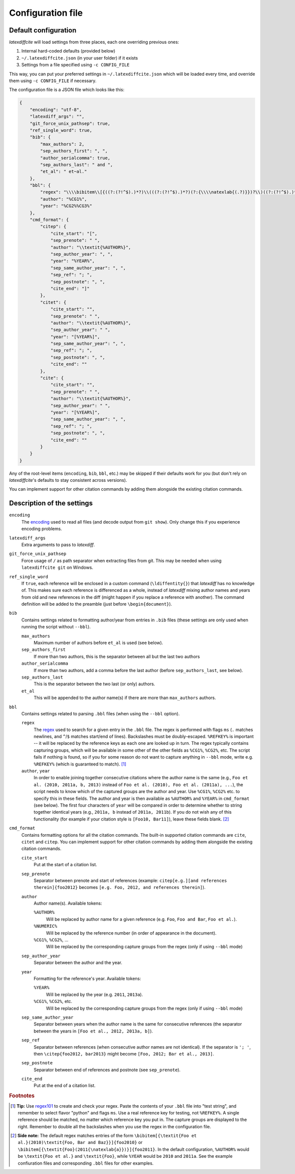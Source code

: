 .. _Configuration:

==================
Configuration file
==================

Default configuration
---------------------

`latexdiffcite` will load settings from three places, each one overriding previous ones:

1. Internal hard-coded defaults (provided below)
2. ``~/.latexdiffcite.json`` (in your user folder) if it exists
3. Settings from a file specified using ``-c CONFIG_FILE``

This way, you can put your preferred settings in ``~/.latexdiffcite.json`` which will be loaded every time, and override them using ``-c CONFIG_FILE`` if necessary.

The configuration file is a JSON file which looks like this:

.. code-block:: json

    {
        "encoding": "utf-8",
        "latexdiff_args": "",
        "git_force_unix_pathsep": true,
        "ref_single_word": true,
        "bib": {
            "max_authors": 2,
            "sep_authors_first": ", ",
            "author_serialcomma": true,
            "sep_authors_last": " and ",
            "et_al": " et~al."
        },
        "bbl": {
            "regex": "\\\\bibitem\\[{((?:(?!^$).)*?)\\(((?:(?!^$).)*?)(?:{\\\\natexlab{(.?)}})?\\)((?:(?!^$).)*?)}\\]{%REFKEY%}",
            "author": "%CG1%",
            "year": "%CG2%%CG3%"
        },
        "cmd_format": {
            "citep": {
                "cite_start": "[",
                "sep_prenote": " ",
                "author": "\\textit{%AUTHOR%}",
                "sep_author_year": ", ",
                "year": "%YEAR%",
                "sep_same_author_year": ", ",
                "sep_ref": "; ",
                "sep_postnote": ", ",
                "cite_end": "]"
            },
            "citet": {
                "cite_start": "",
                "sep_prenote": " ",
                "author": "\\textit{%AUTHOR%}",
                "sep_author_year": " ",
                "year": "[%YEAR%]",
                "sep_same_author_year": ", ",
                "sep_ref": "; ",
                "sep_postnote": ", ",
                "cite_end": ""
            },
            "cite": {
                "cite_start": "",
                "sep_prenote": " ",
                "author": "\\textit{%AUTHOR%}",
                "sep_author_year": " ",
                "year": "[%YEAR%]",
                "sep_same_author_year": ", ",
                "sep_ref": "; ",
                "sep_postnote": ", ",
                "cite_end": ""
            }
        }
    }

Any of the root-level items (``encoding``, ``bib``, ``bbl``, etc.) may be skipped if their defaults work for you (but don't rely on `latexdiffcite`'s defaults to stay consistent across versions).

You can implement support for other citation commands by adding them alongside the existing citation commands.

.. _description_of_settings:

Description of the settings
---------------------------

``encoding``
    The `encoding <https://docs.python.org/3.4/library/codecs.html#standard-encodings>`_ used to read all files (and decode output from ``git show``). Only change this if you experience encoding problems.
``latexdiff_args``
    Extra arguments to pass to `latexdiff`.
``git_force_unix_pathsep``
    Force usage of ``/`` as path separator when extracting files from git. This may be needed when using ``latexdiffcite git`` on Windows.
``ref_single_word``
    If ``true``, each reference will be enclosed in a custom command (``\ldiffentity{}``) that `latexdiff` has no knowledge of. This makes sure each reference is differenced as a whole, instead of `latexdiff` mixing author names and years from old and new references in the diff (might happen if you replace a reference with another). The command definition will be added to the preamble (just before ``\begin{document}``).

``bib``
    Contains settings related to formatting author/year from entries in ``.bib`` files (these settings are only used when running the script without ``--bbl``).

    ``max_authors``
        Maximum number of authors before ``et_al`` is used (see below).
    ``sep_authors_first``
        If more than two authors, this is the separator between all but the last two authors
    ``author_serialcomma``
        If more than two authors, add a comma before the last author (before ``sep_authors_last``, see below).
    ``sep_authors_last``
        This is the separator between the two last (or only) authors.
    ``et_al``
        This will be appended to the author name(s) if there are more than ``max_authors`` authors.

``bbl``
    Contains settings related to parsing ``.bbl`` files (when using the ``--bbl`` option).

    ``regex``
        The `regex <http://www.regular-expressions.info>`_ used to search for a given entry in the ``.bbl`` file. The regex is performed with flags ``ms`` (``.`` matches newlines, and ``^``/``$`` matches start/end of lines). Backslashes must be doubly-escaped. ``%REFKEY%`` is important -- it will be replaced by the reference keys as each one are looked up in turn. The regex typically contains capturing groups, which will be available in some other of the other fields as ``%CG1%``, ``%CG2%``, etc. The script fails if nothing is found, so if you for some reason do not want to capture anything in ``--bbl`` mode, write e.g. ``%REFKEY%`` (which is guaranteed to match). [#tip]_
    ``author``, ``year``
        In order to enable joining together consecutive citations where the author name is the same (e.g., ``Foo et al. (2010, 2011a, b, 2013)`` instead of ``Foo et al. (2010), Foo et al. (2011a), ...``), the script needs to know which of the captured groups are the author and year. Use ``%CG1%``, ``%CG2%`` etc. to specify this in these fields. The author and year is then available as ``%AUTHOR%`` and ``%YEAR%`` in ``cmd_format`` (see below). The first four characters of ``year`` will be compared in order to determine whether to string together identical years (e.g., ``2011a, b`` instead of ``2011a, 2011b``). If you do not wish any of this functionality (for example if your citation style is ``[Foo10, Bar11]``), leave these fields blank. [#sidenote]_

``cmd_format``
    Contains formatting options for all the citation commands. The built-in supported citation commands are ``cite``, ``citet`` and ``citep``. You can implement support for other citation commands by adding them alongside the existing citation commands.

    ``cite_start``
        Put at the start of a citation list.
    ``sep_prenote``
        Separator between prenote and start of references (example: ``citep[e.g.][and references therein]{foo2012}`` becomes ``[e.g. Foo, 2012, and references therein]``).

    ``author``
        Author name(s). Available tokens:

        ``%AUTHOR%``
            Will be replaced by author name for a given reference (e.g. ``Foo``, ``Foo and Bar``, ``Foo et al.``).
        ``%NUMERIC%``
            Will be replaced by the reference number (in order of appearance in the document).
        ``%CG1%``, ``%CG2%``, ...
            Will be replaced by the corresponding capture groups from the regex (only if using ``--bbl`` mode)

    ``sep_author_year``
        Separator between the author and the year.

    ``year``
        Formatting for the reference's year. Available tokens:

        ``%YEAR%``
            Will be replaced by the year (e.g. ``2011``, ``2013a``).
        ``%CG1%``, ``%CG2%``, etc.
            Will be replaced by the corresponding capture groups from the regex (only if using ``--bbl`` mode)

    ``sep_same_author_year``
        Separator between years when the author name is the same for consecutive references (the separator between the years in ``[Foo et al., 2012, 2013a, b]``).
    ``sep_ref``
        Separator between references (when consecutive author names are not identical). If the separator is ``'; '``, then ``\citep{foo2012, bar2013}`` might become ``[Foo, 2012; Bar et al., 2013]``.
    ``sep_postnote``
        Separator between end of references and postnote (see ``sep_prenote``).
    ``cite_end``
        Put at the end of a citation list.

.. rubric:: Footnotes

.. [#tip] **Tip:** Use `regex101 <https://regex101.com>`_ to create and check your regex. Paste the contents of your ``.bbl`` file into "test string", and remember to select flavor "python" and flags ``ms``. Use a real reference key for testing, not ``%REFKEY%``. A single reference should be matched, no matter which reference key you put in. The capture groups are displayed to the right. Remember to double all the backslashes when you use the regex in the configuration file.

.. [#sidenote] **Side note:** The default regex matches entries of the form ``\bibitem[{\textit{Foo et al.}(2010)\textit{Foo, Bar and Baz}}]{foo2010}`` or ``\bibitem[{\textit{Foo}(2011{\natexlab{a}})}]{foo2011}``. In the default configuration, ``%AUTHOR%`` would be ``\textit{Foo et al.}`` and ``\textit{Foo}``, while ``%YEAR`` would be ``2010`` and ``2011a``. See the example confiuration files and corresponding ``.bbl`` files for other examples.

